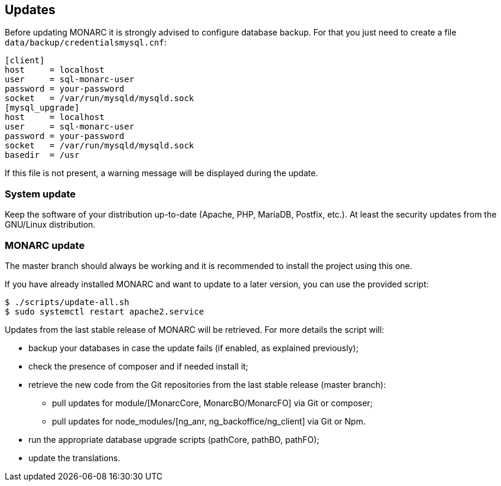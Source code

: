 == Updates

Before updating MONARC it is strongly advised to configure database backup.
For that you just need to create a file ``data/backup/credentialsmysql.cnf``:

[source,ini]
----
[client]
host     = localhost
user     = sql-monarc-user
password = your-password
socket   = /var/run/mysqld/mysqld.sock
[mysql_upgrade]
host     = localhost
user     = sql-monarc-user
password = your-password
socket   = /var/run/mysqld/mysqld.sock
basedir  = /usr
----

If this file is not present, a warning message will be displayed during the
update.

=== System update

Keep the software of your distribution up-to-date (Apache, PHP, MariaDB,
Postfix, etc.). At least the security updates from the GNU/Linux distribution.


=== MONARC update

The master branch should always be working and it is recommended to install
the project using this one.

If you have already installed MONARC and want to update to a later version, you
can use the provided script:


[source,bash]
----
$ ./scripts/update-all.sh
$ sudo systemctl restart apache2.service
----

Updates from the last stable release of MONARC will be retrieved.
For more details the script will:

* backup your databases in case the update fails (if enabled, as explained
  previously);
* check the presence of composer and if needed install it;
* retrieve the new code from the Git repositories from the last stable release
  (master branch):
** pull updates for module/[MonarcCore, MonarcBO/MonarcFO] via Git or composer;
** pull updates for node_modules/[ng_anr, ng_backoffice/ng_client] via Git or
   Npm.
* run the appropriate database upgrade scripts (pathCore, pathBO, pathFO);
* update the translations.
